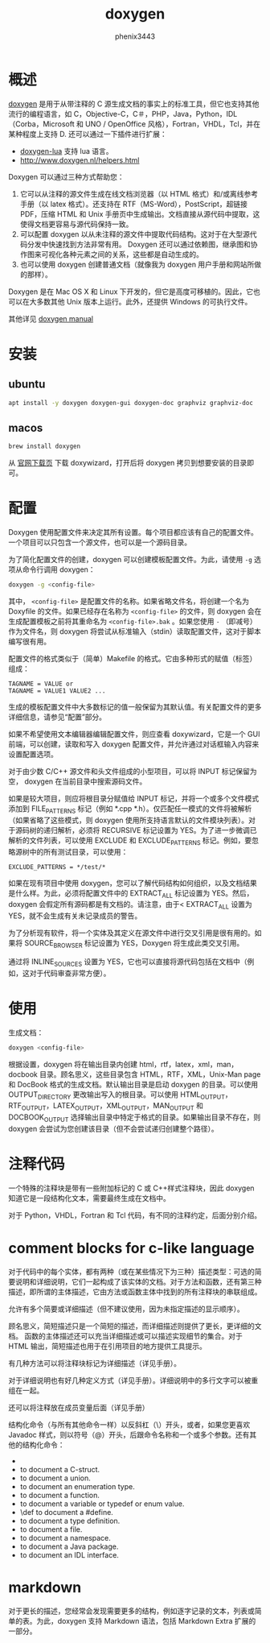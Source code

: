 # -*- coding:utf-8 -*-
#+title:doxygen
#+author: phenix3443
#+email: phenix3443+github@gmail.com

* 概述
  [[http://www.doxygen.nl/][doxygen]]  是用于从带注释的 C 源生成文档的事实上的标准工具，但它也支持其他流行的编程语言，如 C，Objective-C，C＃，PHP，Java，Python，IDL（Corba，Microsoft 和 UNO / OpenOffice 风格），Fortran，VHDL，Tcl，并在某种程度上支持 D. 还可以通过一下插件进行扩展：
  + [[https://github.com/alecchen/doxygen-lua][doxygen-lua]] 支持 lua 语言。
  + http://www.doxygen.nl/helpers.html

  Doxygen 可以通过三种方式帮助您：
  1. 它可以从注释的源文件生成在线文档浏览器（以 HTML 格式）和/或离线参考手册（以 latex 格式）。还支持在 RTF（MS-Word），PostScript，超链接 PDF，压缩 HTML 和 Unix 手册页中生成输出。文档直接从源代码中提取，这使得文档更容易与源代码保持一致。
  2. 可以配置 doxygen 以从未注释的源文件中提取代码结构。这对于在大型源代码分发中快速找到方法非常有用。 Doxygen 还可以通过依赖图，继承图和协作图来可视化各种元素之间的关系，这些都是自动生成的。
  3. 也可以使用 doxygen 创建普通文档（就像我为 doxygen 用户手册和网站所做的那样）。

  Doxygen 是在 Mac OS X 和 Linux 下开发的，但它是高度可移植的。因此，它也可以在大多数其他 Unix 版本上运行。此外，还提供 Windows 的可执行文件。

  其他详见 [[http://www.doxygen.nl/manual/index.html][doxygen manual]]

* 安装

** ubuntu
   #+BEGIN_SRC sh
apt install -y doxygen doxygen-gui doxygen-doc graphviz graphviz-doc
   #+END_SRC

** macos
   #+BEGIN_SRC sh
brew install doxygen
   #+END_SRC

   从 [[http://www.doxygen.nl/download.html][官网下载页]] 下载 doxywizard，打开后将 doxygen 拷贝到想要安装的目录即可。

* 配置
  Doxygen 使用配置文件来决定其所有设置。每个项目都应该有自己的配置文件。一个项目可以只包含一个源文件，也可以是一个源码目录。

  为了简化配置文件的创建，doxygen 可以创建模板配置文件。为此，请使用 =-g= 选项从命令行调用 doxygen：

  #+BEGIN_SRC sh
doxygen -g <config-file>
  #+END_SRC

  其中， =<config-file>= 是配置文件的名称。如果省略文件名，将创建一个名为 Doxyfile 的文件。如果已经存在名称为 =<config-file>= 的文件，则 doxygen 会在生成配置模板之前将其重命名为 =<config-file>.bak= 。如果您使用 =-= （即减号）作为文件名，则 doxygen 将尝试从标准输入（stdin）读取配置文件，这对于脚本编写很有用。

  配置文件的格式类似于（简单）Makefile 的格式。它由多种形式的赋值（标签）组成：

  #+begin_example
TAGNAME = VALUE or
TAGNAME = VALUE1 VALUE2 ...
  #+end_example

  生成的模板配置文件中大多数标记的值一般保留为其默认值。有关配置文件的更多详细信息，请参见“配置”部分。

  如果不希望使用文本编辑器编辑配置文件，则应查看 doxywizard，它是一个 GUI 前端，可以创建，读取和写入 doxygen 配置文件，并允许通过对话框输入内容来设置配置选项。

  对于由少数 C/C++ 源文件和头文件组成的小型项目，可以将 INPUT 标记保留为空， doxygen 在当前目录中搜索源码文件。

  如果是较大项目，则应将根目录分赋值给 INPUT 标记，并将一个或多个文件模式添加到 FILE_PATTERNS 标记（例如 *.cpp *.h）。仅匹配任一模式的文件将被解析（如果省略了这些模式，则 doxygen 使用所支持语言默认的文件模块列表）。对于源码树的递归解析，必须将 RECURSIVE 标记设置为 YES。为了进一步微调已解析的文件列表，可以使用 EXCLUDE 和 EXCLUDE_PATTERNS 标记。例如，要忽略源树中的所有测试目录，可以使用：

  #+begin_example
EXCLUDE_PATTERNS = */test/*
  #+end_example

  如果在现有项目中使用 doxygen，您可以了解代码结构如何组织，以及文档结果是什么样。为此，必须将配置文件中的 EXTRACT_ALL 标记设置为 YES。然后，doxygen 会假定所有源码都是有文档的。请注意，由于< EXTRACT_ALL 设置为 YES，就不会生成有关未记录成员的警告。

  为了分析现有软件，将一个实体及其定义在源文件中进行交叉引用是很有用的。如果将 SOURCE_BROWSER 标记设置为 YES，Doxygen 将生成此类交叉引用。

  通过将 INLINE_SOURCES 设置为 YES，它也可以直接将源代码包括在文档中（例如，这对于代码审查非常方便）。

* 使用
  生成文档：
  #+BEGIN_SRC sh
doxygen <config-file>
  #+END_SRC

  根据设置，doxygen 将在输出目录内创建 html，rtf，latex，xml，man，docbook 目录。顾名思义，这些目录包含 HTML，RTF，XML，Unix-Man page 和 DocBook 格式的生成文档。默认输出目录是启动 doxygen 的目录。可以使用 OUTPUT_DIRECTORY 更改输出写入的根目录。可以使用 HTML_OUTPUT，RTF_OUTPUT，LATEX_OUTPUT，XML_OUTPUT，MAN_OUTPUT 和 DOCBOOK_OUTPUT 选择输出目录中特定于格式的目录。如果输出目录不存在，则 doxygen 会尝试为您创建该目录（但不会尝试递归创建整个路径）。

* 注释代码
  一个特殊的注释块是带有一些附加标记的 C 或 C++样式注释块，因此 doxygen 知道它是一段结构化文本，需要最终生成在文档中。

  对于 Python，VHDL，Fortran 和 Tcl 代码，有不同的注释约定，后面分别介绍。

* comment blocks for c-like language
  对于代码中的每个实体，都有两种（或在某些情况下为三种）描述类型：可选的简要说明和详细说明，它们一起构成了该实体的文档。对于方法和函数，还有第三种描述，即所谓的主体描述，它由方法或函数主体中找到的所有注释块的串联组成。

  允许有多个简要或详细描述（但不建议使用，因为未指定描述的显示顺序）。

  顾名思义，简短描述只是一个简短的描述，而详细描述则提供了更长，更详细的文档。 函数的主体描述还可以充当详细描述或可以描述实现细节的集合。对于 HTML 输出，简短描述也用于在引用项目的地方提供工具提示。

  有几种方法可以将注释块标记为详细描述（详见手册）。

  对于详细说明也有好几种定义方式（详见手册）。详细说明中的多行文字可以被重组在一起。

  还可以将注释放在成员变量后面（详见手册）

  结构化命令（与所有其他命令一样）以反斜杠（\）开头，或者，如果您更喜欢 Javadoc 样式，则以符号（@）开头，后跟命令名称和一个或多个参数。还有其他的结构化命令：
  + \class
  + \struct to document a C-struct.
  + \union to document a union.
  + \enum to document an enumeration type.
  + \fn to document a function.
  + \var to document a variable or typedef or enum value.
  + \def to document a #define.
  + \typedef to document a type definition.
  + \file to document a file.
  + \namespace to document a namespace.
  + \package to document a Java package.
  + \interface to document an IDL interface.


* markdown
  对于更长的描述，您经常会发现需要更多的结构，例如逐字记录的文本，列表或简单的表。为此，doxygen 支持 Markdown 语法，包括 Markdown Extra 扩展的一部分。
